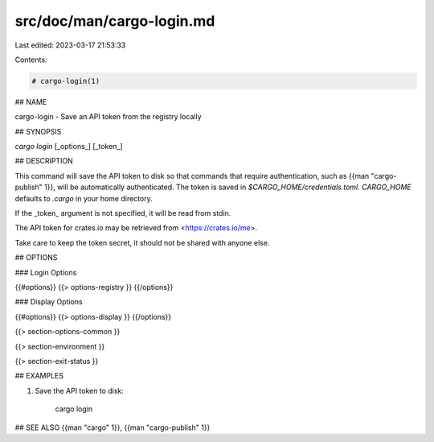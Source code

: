 src/doc/man/cargo-login.md
==========================

Last edited: 2023-03-17 21:53:33

Contents:

.. code-block:: md

    # cargo-login(1)

## NAME

cargo-login - Save an API token from the registry locally

## SYNOPSIS

`cargo login` [_options_] [_token_]

## DESCRIPTION

This command will save the API token to disk so that commands that require
authentication, such as {{man "cargo-publish" 1}}, will be automatically
authenticated. The token is saved in `$CARGO_HOME/credentials.toml`. `CARGO_HOME`
defaults to `.cargo` in your home directory.

If the _token_ argument is not specified, it will be read from stdin.

The API token for crates.io may be retrieved from <https://crates.io/me>.

Take care to keep the token secret, it should not be shared with anyone else.

## OPTIONS

### Login Options

{{#options}}
{{> options-registry }}
{{/options}}

### Display Options

{{#options}}
{{> options-display }}
{{/options}}

{{> section-options-common }}

{{> section-environment }}

{{> section-exit-status }}

## EXAMPLES

1. Save the API token to disk:

       cargo login

## SEE ALSO
{{man "cargo" 1}}, {{man "cargo-publish" 1}}


